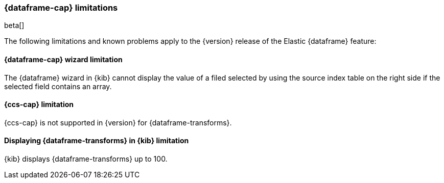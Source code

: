 [[ml-df-limitations]]
=== {dataframe-cap} limitations

beta[]

The following limitations and known problems apply to the {version} release of 
the Elastic {dataframe} feature:

[float]
[[df-limitations-wizard]]
==== {dataframe-cap} wizard limitation

The {dataframe} wizard in {kib} cannot display the value of a filed selected by 
using the source index table on the right side if the selected field contains an 
array.

[float]
[[df-limitations-ccs]]
==== {ccs-cap} limitation

{ccs-cap} is not supported in {version} for {dataframe-transforms}.

[float]
[[df-limitations-kibana]]
==== Displaying {dataframe-transforms} in {kib} limitation

{kib} displays {dataframe-transforms} up to 100.

